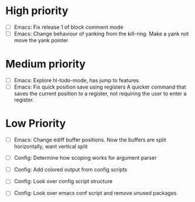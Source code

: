 #+STARTUP: showeverything

* High priority
  - [ ] Emacs: Fix release 1 of block comment mode
  - [ ] Emacs: Change behaviour of yanking from the kill-ring. Make a yank
               not move the yank pointer
* Medium priority
  - [ ] Emacs: Explore hl-todo-mode, has jump to features
  - [ ] Emacs: Fix quick position save using registers
               A quicker command that saves the current position to a register,
               not requiring the user to enter a register.

* Low Priority
  - [ ] Emacs: Change ediff buffer positions. Now the buffers are
               split horizontally, want vertical split

  - [ ] Config: Determine how scoping works for argument parser
  - [ ] Config: Add colored output from config scripts
  - [ ] Config: Look over config script structure
  - [ ] Config: Look over emacs conf script and remove unused packages
